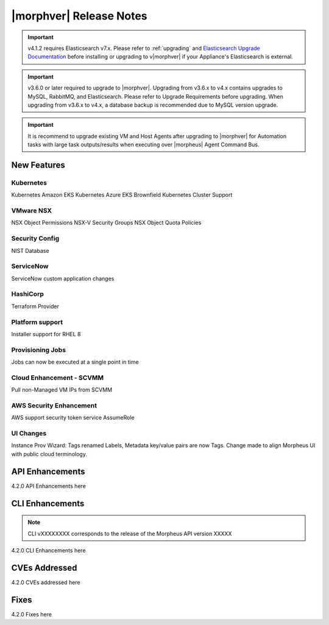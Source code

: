 .. _Release Notes:

*************************
|morphver| Release Notes
*************************

.. important:: v4.1.2 requires Elasticsearch v7.x. Please refer to :ref:`upgrading` and `Elasticsearch Upgrade Documentation <https://www.elastic.co/guide/en/elasticsearch/reference/current/setup-upgrade.html>`_ before installing or upgrading to v|morphver| if your Appliance's Elasticsearch is external.

.. important:: v3.6.0 or later required to upgrade to |morphver|. Upgrading from v3.6.x to v4.x contains upgrades to MySQL, RabbitMQ, and Elasticsearch. Please refer to Upgrade Requirements before upgrading. When upgrading from v3.6.x to v4.x, a database backup is recommended due to MySQL version upgrade.

.. important:: It is recommend to upgrade existing VM and Host Agents after upgrading to |morphver| for Automation tasks with large task outputs/results when executing over |morpheus| Agent Command Bus.

New Features
============

Kubernetes
----------

Kubernetes Amazon EKS
Kubernetes Azure EKS
Brownfield Kubernetes Cluster Support

VMware NSX
----------

NSX Object Permissions
NSX-V Security Groups
NSX Object Quota Policies

Security Config
---------------

NIST Database

ServiceNow
----------

ServiceNow custom application changes

HashiCorp
---------

Terraform Provider

Platform support
----------------

Installer support for RHEL 8

Provisioning Jobs
-----------------

Jobs can now be executed at a single point in time

Cloud Enhancement - SCVMM
-------------------------

Pull non-Managed VM IPs from SCVMM

AWS Security Enhancement
------------------------

AWS support security token service AssumeRole

UI Changes
----------

Instance Prov Wizard: Tags renamed Labels, Metadata key/value pairs are now Tags. Change made to align Morpheus UI with public cloud terminology.

API Enhancements
================

4.2.0 API Enhancements here

CLI Enhancements
================

.. note:: CLI vXXXXXXXX corresponds to the release of the Morpheus API version XXXXX

4.2.0 CLI Enhancements here

CVEs Addressed
==============

4.2.0 CVEs addressed here

Fixes
=====

4.2.0 Fixes here
